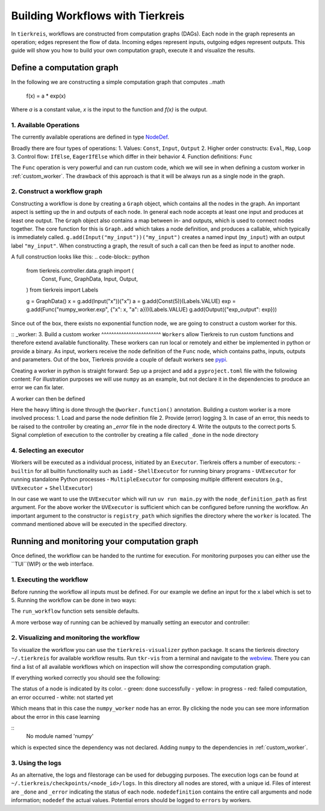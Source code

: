 Building Workflows with Tierkreis
=================================

In ``tierkreis``, workflows are constructed from computation graphs (DAGs).
Each node in the graph represents an operation; edges represent the flow of data.
Incoming edges represent inputs, outgoing edges represent outputs.
This guide will show you how to build your own computation graph, execute it and visualize the results.

Define a computation graph
--------------------------

In the following we are constructing a simple computation graph that computes
..math
    f(x) = a * \exp(x)

Where `a` is a constant value, `x` is the input to the function and `f(x)` is the output.



1. Available Operations
^^^^^^^^^^^^^^^^^^^^^^^

The currently available operations are defined in type `NodeDef <https://github.com/CQCL/tierkreis/blob/main/tierkreis/tierkreis/controller/data/graph.py>`_.

Broadly there are four types of operations:
1. Values: ``Const``, ``Input``, ``Output``
2. Higher order constructs: ``Eval``, ``Map``, ``Loop``
3. Control flow: ``IfElse``, ``EagerIfElse`` which differ in their behavior
4. Function definitions: ``Func``

The ``Func`` operation is very powerful and can run custom code, which we will see in when defining a custom worker in :ref:`custom_worker`.
The drawback of this approach is that it will be always run as a single node in the graph.

2. Construct a workflow graph
^^^^^^^^^^^^^^^^^^^^^^^^^^^^^

Constructing a workflow is done by creating a ``Graph`` object, which contains all the nodes in the graph.
An important aspect is setting up the in and outputs of each node.
In general each node accepts at least one input and produces at least one output.
The ``Graph`` object also contains a map between in- and outputs, which is used to connect nodes together.
The core function for this is ``Graph.add`` which takes a node definition, and produces a callable, which typically is immediately called.
``g.add(Input("my_input"))("my_input")`` creates a named input (``my_input``) with an output label ``"my_input"``.
When constructing a graph, the result of such a call can then be feed as input to another node.

A full construction looks like this:
.. code-block:: python
    from tierkreis.controller.data.graph import (
        Const,
        Func,
        GraphData,
        Input,
        Output,
    )
    from tierkreis import Labels

    g = GraphData()
    x = g.add(Input("x"))("x")
    a = g.add(Const(5))(Labels.VALUE)
    exp = g.add(Func("numpy_worker.exp", {"x": x, "a": a}))(Labels.VALUE)
    g.add(Output({"exp_output": exp}))


Since out of the box, there exists no exponential function node, we are going to construct a custom worker for this.

:: _worker:
3. Build a custom worker
^^^^^^^^^^^^^^^^^^^^^^^^
``Workers`` allow Tierkreis to run custom functions and therefore extend available functionality.
These workers can run local or remotely and either be implemented in python or provide a binary.
As input, workers receive the node definition of the ``Func`` node, which contains paths, inputs, outputs and parameters.
Out of the box, Tierkreis provide a couple of default workers see `pypi <https://pypi.org/search/?q=tkr+worker&o=>`_.

Creating a worker in python is straight forward:
Sep up a project and add a ``pyproject.toml`` file with the following content:
For illustration purposes we will use ``numpy`` as an example, but not declare it in the dependencies to produce an error we can fix later.

.. code-block:: toml
    requires-python = ">=3.12"
    dependencies = ["pydantic", "tierkreis"]

    [tool.uv.sources]
    tierkreis = { path = "../../../tierkreis", editable = true }


A worker can then be defined

.. code-block:: python
    from sys import argv
    from pathlib import Path
    from tierkreis import Worker, Value

    # name the workers
    worker = Worker("numpy_worker")

    # declare the exp function consuming two floats and returning
    @worker.function()
    def exp(x: float, a: float) -> Value[float]:
        import numpy as np
        return Value(value=a*np.exp(x))

    def main() -> None:
        node_definition_path = argv[1]
        worker.run(Path(node_definition_path))


    if __name__ == "__main__":
        main()


Here the heavy lifting is done through the ``@worker.function()`` annotation.
Building a custom worker is a more involved process:
1. Load and parse the node definition file
2. Provide (error) logging
3. In case of an error, this needs to be raised to the controller by creating an `_error` file in the node directory
4. Write the outputs to the correct ports
5. Signal completion of execution to the controller by creating a file called ``_done`` in the node directory



4. Selecting an executor
^^^^^^^^^^^^^^^^^^^^^^^^
Workers will be executed as a individual process, initiated by an ``Executor``.
Tierkreis offers a number of executors:
- ``builtin`` for all builtin functionality such as ``iadd``
- ``ShellExecutor`` for running binary programs
- ``UVExecutor`` for running standalone Python processes
- ``MultipleExecutor`` for composing multiple different executors (e.g., ``UVExecutor`` + ``ShellExecutor``)

In our case we want to use the ``UVExecutor`` which will run ``uv run main.py`` with the ``node_definition_path`` as first argument.
For the above worker the ``UVExecutor`` is sufficient which can be configured before running the workflow.
An important argument to the constructor is ``registry_path`` which signifies the directory where the ``worker`` is located.
The command mentioned above will be executed in the specified directory.


Running and monitoring your computation graph
---------------------------------------------

Once defined, the workflow can be handed to the runtime for execution.
For monitoring purposes you can either use the ``TUI``(WIP) or the web interface. 

1. Executing the workflow
^^^^^^^^^^^^^^^^^^^^^^^^^
Before running the workflow all inputs must be defined.
For our example we define an input for the ``x`` label which is set to 5.
Running the workflow can be done in two ways:

.. code-block:: python
    from pathlib import Path
    import json
    from tierkreis.cli.run_workflow import run_workflow

    inputs = {"x": json.dumps(5).encode()}
    run_workflow(
        g,
        inputs,
        name="exp",
        run_id=42,  # Assign a fixed uuid for our workflow.
        registry_path=Path(__file__).parent,
        # Look for workers in the same directory.
        use_uv_worker=True,
        print_output=True,
    )
The ``run_workflow`` function sets sensible defaults.

A more verbose way of running can be achieved by manually setting an executor and controller:

.. code-block:: python
    storage = ControllerFileStorage(UUID(int=42), name="exp")
    executor = UvExecutor(Path(__file__).parent, logs_path=storage.logs_path)
    storage.clean_graph_files()
    run_graph(storage, executor, g, {}, n_iterations=1000)


2. Visualizing and monitoring the workflow
^^^^^^^^^^^^^^^^^^^^^^^^^^^^^^^^^^^^^^^^^^

To visualize the workflow you can use the ``tierkreis-visualizer`` python package.
It scans the tierkreis directory ``~/.tierkreis`` for available workflow results.
Run ``tkr-vis`` from a terminal and navigate to the `webview <localhost:8000>`_.
There you can find a list of all available workflows which on inspection will show the corresponding computation graph.

If everything worked correctly you should see the following:

.. image:: ../_static/visualizer_error.png

The status of a node is indicated by its color.
- green: done successfully 
- yellow: in progress
- red: failed computation, an error occurred
- white: not started yet

Which means that in this case the ``numpy_worker`` node has an error.
By clicking the node you can see more information about the error in this case learning

::
    No module named 'numpy'

which is expected since the dependency was not declared.
Adding ``numpy`` to the dependencies in :ref:`custom_worker`.
  
3. Using the logs
^^^^^^^^^^^^^^^^^

As an alternative, the logs and filestorage can be used for debugging purposes.
The execution logs can be found at ``~/.tierkreis/checkpoints/<node_id>/logs``. 
In this directory all nodes are stored, with a unique id.
Files of interest are ``_done`` and ``_error`` indicating the status of each node.
``nodedefinition`` contains the entire call arguments and node information; ``nodedef`` the actual values.
Potential errors should be logged to ``errors`` by workers.



